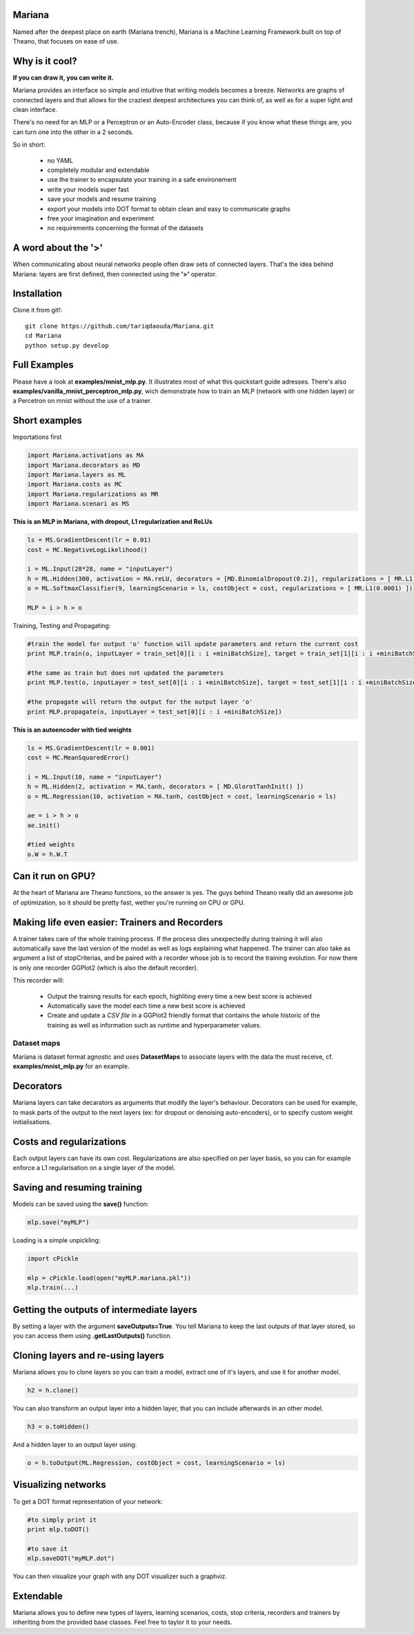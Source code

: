 
Mariana
==============

Named after the deepest place on earth (Mariana trench), Mariana is a Machine Learning Framework built on top of Theano, that focuses on ease of use.

Why is it cool?
===============

**If you can draw it, you can write it.**

Mariana provides an interface so simple and intuitive that writing models becomes a breeze.
Networks are graphs of connected layers and that allows for the craziest deepest architectures 
you can think of, as well as for a super light and clean interface.

There's no need for an MLP or a Perceptron or an Auto-Encoder class,
because if you know what these things are, you can turn one into the other in a 2 seconds.

So in short:
  
  * no YAML
  * completely modular and extendable
  * use the trainer to encapsulate your training in a safe environement
  * write your models super fast
  * save your models and resume training
  * export your models into DOT format to obtain clean and easy to communicate graphs
  * free your imagination and experiment
  * no requirements concerning the format of the datasets

A word about the **'>'**
======================

When communicating about neural networks people often draw sets of connected layers. That's the idea behind Mariana: layers are first defined, then connected using the **'>'** operator. 

Installation
=============

Clone it from git!::

	git clone https://github.com/tariqdaouda/Mariana.git
	cd Mariana
	python setup.py develop

Full Examples
=============

Please have a look at **examples/mnist_mlp.py**. It illustrates most of what this quickstart guide adresses.
There's also **examples/vanilla_mnist_perceptron_mlp.py**, wich demonstrate how to train an MLP (network with one hidden layer) or a Percetron on mnist
without the use of a trainer.

Short examples
===============

Importations first

.. code:: python

	import Mariana.activations as MA
	import Mariana.decorators as MD
	import Mariana.layers as ML
	import Mariana.costs as MC
	import Mariana.regularizations as MR
	import Mariana.scenari as MS

**This is an MLP in Mariana, with dropout, L1 regularization and ReLUs**

.. code:: python

	ls = MS.GradientDescent(lr = 0.01)
	cost = MC.NegativeLogLikelihood()
	
	i = ML.Input(28*28, name = "inputLayer")
	h = ML.Hidden(300, activation = MA.reLU, decorators = [MD.BinomialDropout(0.2)], regularizations = [ MR.L1(0.0001) ])
	o = ML.SoftmaxClassifier(9, learningScenario = ls, costObject = cost, regularizations = [ MR.L1(0.0001) ])
	
	MLP = i > h > o

Training, Testing and Propagating:

.. code:: python
	
	#train the model for output 'o' function will update parameters and return the current cost
	print MLP.train(o, inputLayer = train_set[0][i : i +miniBatchSize], target = train_set[1][i : i +miniBatchSize] )

	#the same as train but does not updated the parameters
	print MLP.test(o, inputLayer = test_set[0][i : i +miniBatchSize], target = test_set[1][i : i +miniBatchSize] )
	
	#the propagate will return the output for the output layer 'o'
	print MLP.propagate(o, inputLayer = test_set[0][i : i +miniBatchSize])

**This is an autoencoder with tied weights**

.. code:: python

	ls = MS.GradientDescent(lr = 0.001)
	cost = MC.MeanSquaredError()
	
	i = ML.Input(10, name = "inputLayer")
	h = ML.Hidden(2, activation = MA.tanh, decorators = [ MD.GlorotTanhInit() ])
	o = ML.Regression(10, activation = MA.tanh, costObject = cost, learningScenario = ls)
	
	ae = i > h > o
	ae.init()
	
	#tied weights
	o.W = h.W.T


Can it run on GPU?
==================

At the heart of Mariana are Theano functions, so the answer is yes. The guys behind Theano really did an awesome
job of optimization, so it should be pretty fast, wether you're running on CPU or GPU.

Making life even easier: Trainers and Recorders
===============================================

A trainer takes care of the whole training process. If the process dies unexpectedly during training it will also automatically save the last version of the model as well as logs explaining what happened. The trainer can also take as argument a list of stopCriterias, and be
paired with a recorder whose job is to record the training evolution.
For now there is only one recorder GGPlot2 (which is also the default recorder).

This recorder will:

	* Output the training results for each epoch, highliting every time a new best score is achieved
	* Automatically save the model each time a new best score is achieved
	* Create and update a *CSV file* in a GGPlot2 friendly format that contains the whole historic of the training as well as information such as runtime and hyperparameter values.

Dataset maps
------------

Mariana is dataset format agnostic and uses **DatasetMaps** to associate layers with the data the must receive, cf. **examples/mnist_mlp.py** for an example.

Decorators
==========

Mariana layers can take decarators as arguments that modify the layer's behaviour. Decorators can be used for example, to mask parts of the output to the next layers (ex: for dropout or denoising auto-encoders),
or to specify custom weight initialisations.

Costs and regularizations
=========================

Each output layers can have its own cost. Regularizations are also specified on per layer basis, so you can for example enforce a L1 regularisation on a single layer of the model.

Saving and resuming training
============================

Models can be saved using the **save()** function:

.. code:: python

  mlp.save("myMLP")

Loading is a simple unpickling:

.. code:: python

  import cPickle
  
  mlp = cPickle.load(open("myMLP.mariana.pkl"))
  mlp.train(...)

Getting the outputs of intermediate layers
==========================================

By setting a layer with the argument **saveOutputs=True**. You tell Mariana to keep the last outputs of that layer stored, so you can access them using **.getLastOutputs()** function.

Cloning layers and re-using layers
===================================

Mariana allows you to clone layers so you can train a model, extract one of it's layers, and use it for another model.

.. code:: python

  h2 = h.clone()

You can also transform an output layer into a hidden layer, that you can include afterwards in an other model.

.. code:: python

  h3 = o.toHidden()

And a hidden layer to an output layer using:

.. code:: python

  o = h.toOutput(ML.Regression, costObject = cost, learningScenario = ls)

Visualizing networks
====================

To get a DOT format representation of your network:

.. code:: python
  
  #to simply print it
  print mlp.toDOT()

  #to save it
  mlp.saveDOT("myMLP.dot")

You can then visualize your graph with any DOT visualizer such a graphviz.

Extendable
============

Mariana allows you to define new types of layers, learning scenarios, costs, stop criteria, recorders and trainers by inheriting from the provided base classes. Feel free to taylor it to your needs.
